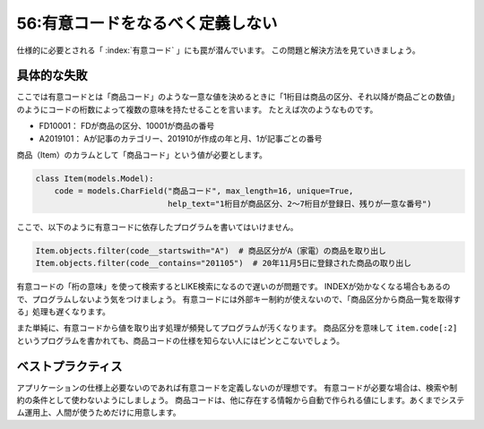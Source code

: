 =================================
56:有意コードをなるべく定義しない
=================================

仕様的に必要とされる「 :index:`有意コード` 」にも罠が潜んでいます。
この問題と解決方法を見ていきましょう。

具体的な失敗
================

ここでは有意コードとは「商品コード」のような一意な値を決めるときに「1桁目は商品の区分、それ以降が商品ごとの数値」のようにコードの桁数によって複数の意味を持たせることを言います。
たとえば次のようなものです。

* FD10001： FDが商品の区分、10001が商品の番号
* A2019101： Aが記事のカテゴリー、201910が作成の年と月、1が記事ごとの番号

商品（Item）のカラムとして「商品コード」という値が必要とします。

.. code:: python

   class Item(models.Model):
       code = models.CharField("商品コード", max_length=16, unique=True,
                               help_text="1桁目が商品区分、2〜7桁目が登録日、残りが一意な番号")

ここで、以下のように有意コードに依存したプログラムを書いてはいけません。

.. code:: python

   Item.objects.filter(code__startswith="A")  # 商品区分がA（家電）の商品を取り出し
   Item.objects.filter(code__contains="201105")  # 20年11月5日に登録された商品の取り出し

有意コードの「桁の意味」を使って検索するとLIKE検索になるので遅いのが問題です。
INDEXが効かなくなる場合もあるので、プログラムしないよう気をつけましょう。
有意コードには外部キー制約が使えないので、「商品区分から商品一覧を取得する」処理も遅くなります。

また単純に、有意コードから値を取り出す処理が頻発してプログラムが汚くなります。
商品区分を意味して ``item.code[:2]`` というプログラムを書かれても、商品コードの仕様を知らない人にはピンとこないでしょう。

ベストプラクティス
==================

アプリケーションの仕様上必要ないのであれば有意コードを定義しないのが理想です。
有意コードが必要な場合は、検索や制約の条件として使わないようにしましょう。
商品コードは、他に存在する情報から自動で作られる値にします。あくまでシステム運用上、人間が使うためだけに用意します。

.. omission::

